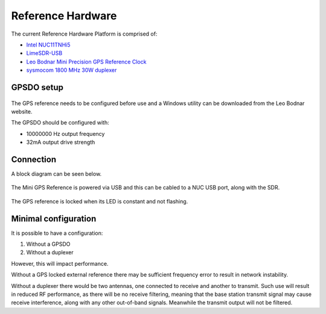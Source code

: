 Reference Hardware
==================

.. figure:: /images/RHP_0p1_1.jpg
   :align: center

The current Reference Hardware Platform is comprised of:

* `Intel NUC11TNHi5`_
* `LimeSDR-USB`_
* `Leo Bodnar Mini Precision GPS Reference Clock`_
* `sysmocom 1800 MHz 30W duplexer`_

GPSDO setup
-----------

.. figure:: /images/Leo_Bodnar_Mini_GPS_Configuration.jpg
   :align: center

The GPS reference needs to be configured before use and a Windows utility can be downloaded from the Leo Bodnar website.

The GPSDO should be configured with:

* 10000000 Hz output frequency
* 32mA output drive strength

Connection
----------

A block diagram can be seen below.

.. figure:: /images/RHP_0p1_Block_Diagram.svg
   :align: center

The Mini GPS Reference is powered via USB and this can be cabled to a NUC USB port, along with the SDR.

.. figure:: /images/Leo_Bodnar_Mini_GPS_Locked.jpg
   :align: center

The GPS reference is locked when its LED is constant and not flashing.

Minimal configuration
---------------------

It is possible to have a configuration:

#. Without a GPSDO
#. Without a duplexer

However, this will impact performance. 

Without a GPS locked external reference there may be sufficient frequency error to result in network instability. 

Without a duplexer there would be two antennas, one connected to receive and another to transmit. Such use will result in reduced RF performance, as there will be no receive filtering, meaning that the base station transmit signal may cause receive interference, along with any other out-of-band signals. Meanwhile the transmit output will not be filtered.


.. _Intel NUC11TNHi5: https://www.intel.co.uk/content/www/uk/en/products/sku/205594/intel-nuc-11-pro-kit-nuc11tnhi5/specifications.html
.. _LimeSDR-USB: https://wiki.myriadrf.org/LimeSDR-USB
.. _Leo Bodnar Mini Precision GPS Reference Clock: http://www.leobodnar.com/shop/index.php?main_page=product_info&products_id=301
.. _sysmocom 1800 MHz 30W duplexer: https://shop.sysmocom.de/1800-MHz-DCS-UMTS-LTE-Band-3-duplexer-30W/dx1800-kt30
